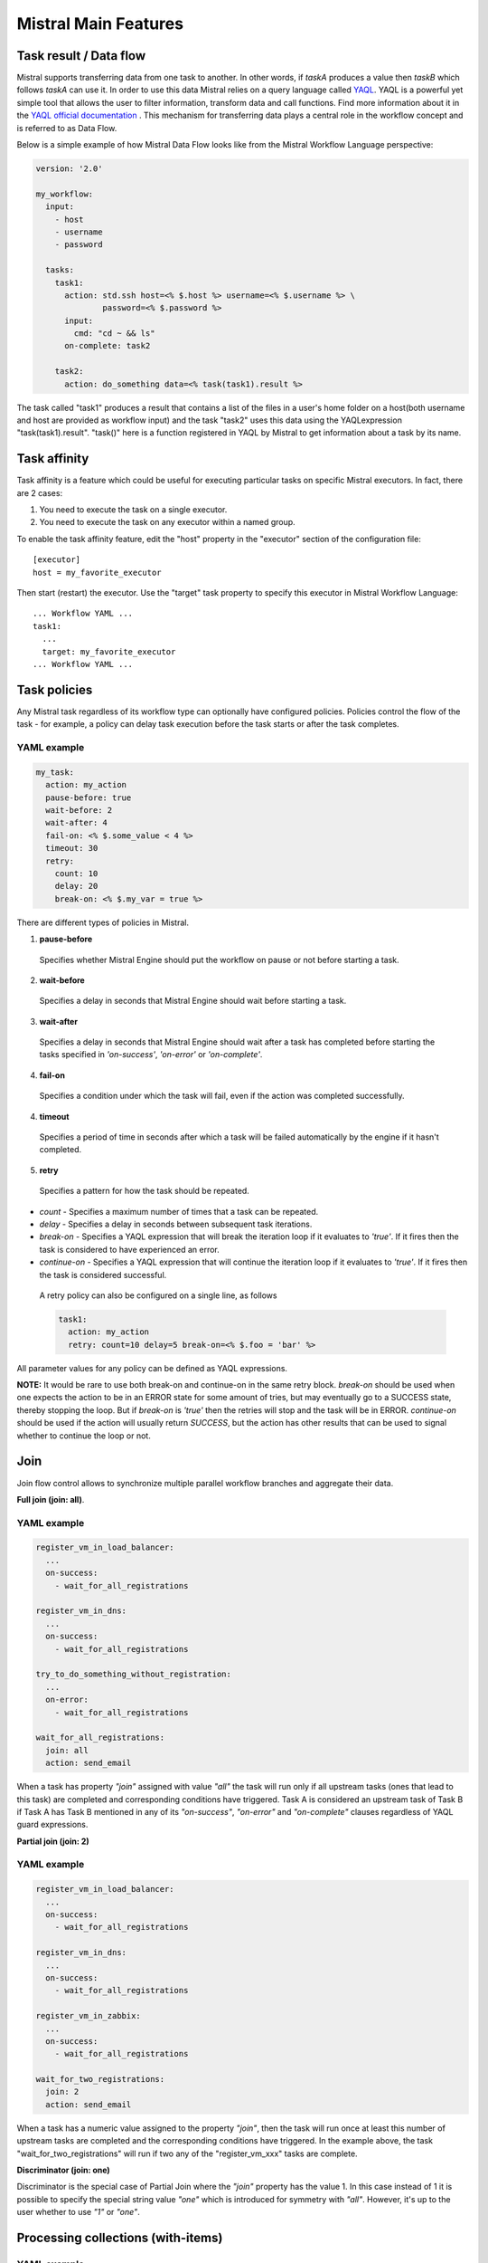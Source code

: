 Mistral Main Features
=====================


Task result / Data flow
-----------------------

Mistral supports transferring data from one task to another. In other words,
if *taskA* produces a value then *taskB* which follows *taskA* can use it.
In order to use this data Mistral relies on a query language called
`YAQL <https://github.com/openstack/yaql>`_.
YAQL is a powerful yet simple tool that allows the user to filter information,
transform data and call functions. Find more information about it in the
`YAQL official documentation <http://yaql.readthedocs.org>`_ . This mechanism
for transferring data plays a central role in the workflow concept and is
referred to as Data Flow.

Below is a simple example of how Mistral Data Flow looks like from the Mistral
Workflow Language perspective:

.. code-block:: mistral

 version: '2.0'

 my_workflow:
   input:
     - host
     - username
     - password

   tasks:
     task1:
       action: std.ssh host=<% $.host %> username=<% $.username %> \
               password=<% $.password %>
       input:
         cmd: "cd ~ && ls"
       on-complete: task2

     task2:
       action: do_something data=<% task(task1).result %>

The task called "task1" produces a result that contains a list of the files in
a user's home folder on a host(both username and host are provided as workflow
input) and the task "task2" uses this data using the YAQLexpression
"task(task1).result". "task()" here is a function registered in YAQL by
Mistral to get information about a task by its name.

Task affinity
-------------

Task affinity is a feature which could be useful for executing particular
tasks on specific Mistral executors. In fact, there are 2 cases:

1. You need to execute the task on a single executor.
2. You need to execute the task on any executor within a named group.

To enable the task affinity feature, edit the "host" property in the
"executor" section of the configuration file::

    [executor]
    host = my_favorite_executor

Then start (restart) the executor. Use the "target" task property to specify
this executor in Mistral Workflow Language::

    ... Workflow YAML ...
    task1:
      ...
      target: my_favorite_executor
    ... Workflow YAML ...

Task policies
-------------

Any Mistral task regardless of its workflow type can optionally have
configured policies. Policies control the flow of the task - for example,
a policy can delay task execution before the task starts or after the task
completes.

YAML example
^^^^^^^^^^^^
.. code-block:: yaml

    my_task:
      action: my_action
      pause-before: true
      wait-before: 2
      wait-after: 4
      fail-on: <% $.some_value < 4 %>
      timeout: 30
      retry:
        count: 10
        delay: 20
        break-on: <% $.my_var = true %>

There are different types of policies in Mistral.

1. **pause-before**

 Specifies whether Mistral Engine should put the workflow on pause or not
 before starting a task.

2. **wait-before**

 Specifies a delay in seconds that Mistral Engine should wait before starting
 a task.

3. **wait-after**

 Specifies a delay in seconds that Mistral Engine should wait after a task
 has completed before starting the tasks specified in *'on-success'*,
 *'on-error'* or *'on-complete'*.

4. **fail-on**

 Specifies a condition under which the task will fail, even if
 the action was completed successfully.

4. **timeout**

 Specifies a period of time in seconds after which a task will be failed
 automatically by the engine if it hasn't completed.

5. **retry**

 Specifies a pattern for how the task should be repeated.

* *count* - Specifies a maximum number of times that a task can be repeated.
* *delay* - Specifies a delay in seconds between subsequent task iterations.
* *break-on* - Specifies a YAQL expression that will break the iteration loop
  if it evaluates to *'true'*. If  it fires then the task is considered to
  have experienced an error.
* *continue-on* - Specifies a YAQL expression that will continue the iteration
  loop if it evaluates to *'true'*. If it fires then the task is considered
  successful.

 A retry policy can also be configured on a single line, as follows

 .. code-block:: yaml

    task1:
      action: my_action
      retry: count=10 delay=5 break-on=<% $.foo = 'bar' %>

All parameter values for any policy can be defined as YAQL expressions.

**NOTE:** It would be rare to use both break-on and continue-on in the same
retry block. *break-on* should be used when one expects the action to be in an
ERROR state for some amount of tries, but may eventually go to a SUCCESS state,
thereby stopping the loop. But if *break-on* is *'true'* then the retries will
stop and the task will be in ERROR. *continue-on* should be used if the action
will usually return *SUCCESS*, but the action has other results that can be
used to signal whether to continue the loop or not.

Join
----

Join flow control allows to synchronize multiple parallel workflow branches
and aggregate their data.

**Full join (join: all)**.

YAML example
^^^^^^^^^^^^
.. code-block:: yaml

    register_vm_in_load_balancer:
      ...
      on-success:
        - wait_for_all_registrations

    register_vm_in_dns:
      ...
      on-success:
        - wait_for_all_registrations

    try_to_do_something_without_registration:
      ...
      on-error:
        - wait_for_all_registrations

    wait_for_all_registrations:
      join: all
      action: send_email

When a task has property *"join"* assigned with value *"all"* the task will
run only if all upstream tasks (ones that lead to this task) are completed
and corresponding conditions have triggered. Task A is considered an upstream
task of Task B if Task A has Task B mentioned in any of its *"on-success"*,
*"on-error"* and *"on-complete"* clauses regardless of YAQL guard expressions.

**Partial join (join: 2)**

YAML example
^^^^^^^^^^^^
.. code-block:: yaml

    register_vm_in_load_balancer:
      ...
      on-success:
        - wait_for_all_registrations

    register_vm_in_dns:
      ...
      on-success:
        - wait_for_all_registrations

    register_vm_in_zabbix:
      ...
      on-success:
        - wait_for_all_registrations

    wait_for_two_registrations:
      join: 2
      action: send_email

When a task has a numeric value assigned to the property *"join"*, then the
task will run once at least this number of upstream tasks are completed and
the corresponding conditions have triggered. In the example above, the task
"wait_for_two_registrations" will run if two any of the "register_vm_xxx"
tasks are complete.

**Discriminator (join: one)**

Discriminator is the special case of Partial Join where the *"join"* property
has the value 1. In this case instead of 1 it is possible to specify the
special string value *"one"* which is introduced for symmetry with *"all"*.
However, it's up to the user whether to use *"1"* or *"one"*.


Processing collections (with-items)
-----------------------------------

YAML example
^^^^^^^^^^^^
.. code-block:: yaml

    ---
    version: '2.0'

    create_vms:
      description: Creating multiple virtual servers using "with-items".
      input:
        - vm_names
        - image_ref
        - flavor_ref
      output:
        vm_ids: <% $.vm_ids %>

      tasks:
        create_servers:
          with-items: vm_name in <% $.vm_names %>
          action: nova.servers_create name=<% $.vm_name %> \
                  image=<% $.image_ref %> flavor=<% $.flavor_ref %>
          publish:
            vm_ids: <% $.create_servers.id %>
          on-success:
            - wait_for_servers

        wait_for_servers:
          with-items: vm_id in <% $.vm_ids %>
          action: nova.servers_find id=<% $.vm_id %> status='ACTIVE'
          retry:
            delay: 5
            count: <% $.vm_names.len() * 10 %>

The workflow *"create_vms"* in this example creates as many virtual servers
as we provide in the *"vm_names"* input parameter. E.g., if we specify
*vm_names=["vm1", "vm2"]* then it'll create servers with these names based on
the same image and flavor. This is possible because we are using the *"with-items"*
keyword that associates an action or a workflow with a task run multiple times.
The value of the *"with-items"* task property contains an expression in the
form: **<variable_name> in <% YAQL_expression %>**.

The most common form is

.. code-block:: yaml

    with-items:
      - var1 in <% YAQL_expression_1 %>
      - var2 in <% YAQL_expression_2 %>
      ...
      - varN in <% YAQL_expression_N %>

where collections expressed as YAQL_expression_1, YAQL_expression_2,
YAQL_expression_N must have equal sizes. When a task gets started Mistral
will iterate over all collections in parallel, i.e. the number of iterations
will be equal to the length of any of the collections.

Note that in the *"with-items"* case, the task result (accessible in workflow
context as <% $.task_name %>) will be a list containing results of
corresponding action/workflow calls. If at least one action/workflow call has
failed then the whole task will get into *ERROR* state. It's also possible to
apply retry policy for tasks with a *"with-items"* property. In this case the
retry policy will relaunch all action/workflow calls according to the
*"with-items"* configuration. Other policies can also be used in the same way
as with regular non-*"with-items"* tasks.

Execution expiration policy
---------------------------

When Mistral is used in production it can be difficult to control the number
of completed workflow executions. By default Mistral will store all
executions indefinitely and over time the number stored will accumulate. This
can be resolved by setting an expiration policy.

**By default this feature is disabled.**

This policy defines the maximum age of an execution since the last updated time
(in minutes) and the maximum number of finished executions. Each evaluation will
satisfy these conditions, so the expired executions (older than specified) will
be deleted, and the number of execution in finished state (regardless of
expiration) will be limited to max_finished_executions.

To enable the policy, edit the Mistral configuration file and specify
``evaluation_interval`` and at least one of the ``older_than``
or ``evaluation_interval`` options.

.. code-block:: cfg

    [execution_expiration_policy]
    evaluation_interval = 120  # 2 hours
    older_than = 10080  # 1 week
    max_finished_executions = 500

- **evaluation_interval**

 The evaluation interval defines how frequently Mistral will check and ensure
 the above mentioned constraints. In the above example it is set to two hours,
 so every two hours Mistral will remove executions older than 1 week, and
 keep only the 500 latest finished executions.

- **older_than**

 Defines the maximum age of an execution in minutes since it was last
 updated. It must be greater or equal to ``1``.

- **max_finished_executions**

 Defines the maximum number of finished executions.
 It must be greater or equal to ``1``.


Workflow namespaces
-------------------

Mistral allows creating workflows within a namespace. So it is possible to
create many workflows with the same name as long as they are in different
namespaces.

See more at :doc:`Workflow namespaces <user/wf_namespaces>`
